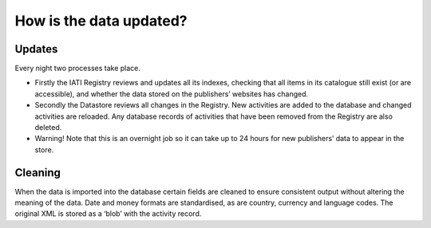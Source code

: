 How is the data updated?
========================

Updates
-------

Every night two processes take place.

- Firstly the IATI Registry reviews and updates all its indexes, checking that all items in its catalogue still exist (or are accessible), and whether the data stored on the publishers’ websites has changed.
- Secondly the Datastore reviews all changes in the Registry. New activities are added to the database and changed activities are reloaded. Any database records of activities that have been removed from the Registry are also deleted.
- Warning! Note that this is an overnight job so it can take up to 24 hours for new publishers’ data to appear in the store.

Cleaning
--------

When the data is imported into the database certain fields are cleaned to ensure consistent output without altering the meaning of the data. Date and money formats are standardised, as are country, currency and language codes. The original XML is stored as a ‘blob’ with the activity record.
